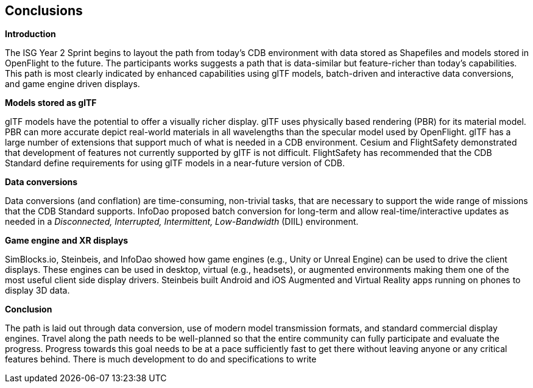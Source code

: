 [[Conclusions]]
== Conclusions


*Introduction*

The ISG Year 2 Sprint begins to layout the path from today's CDB environment with data stored as Shapefiles and models stored in OpenFlight to the future. The participants works suggests a path that is data-similar but feature-richer than today's capabilities. This path is most clearly indicated by enhanced capabilities using glTF models, batch-driven and interactive data conversions, and game engine driven displays.

*Models stored as glTF*

glTF models have the potential to offer a visually richer display. glTF uses physically based rendering (PBR) for its material model. PBR can more accurate depict real-world materials in all wavelengths than the specular model used by OpenFlight. glTF has a large number of extensions that support much of what is needed in a CDB environment. Cesium and FlightSafety demonstrated that development of features not currently supported by glTF is not difficult. FlightSafety has recommended that the CDB Standard define requirements for using glTF models in a near-future version of CDB.

*Data conversions*

Data conversions (and conflation) are time-consuming, non-trivial tasks, that are necessary to support the wide range of missions that the CDB Standard supports. InfoDao proposed batch conversion for long-term and allow real-time/interactive updates as needed in a _Disconnected, Interrupted, Intermittent, Low-Bandwidth_ (DIIL) environment.

*Game engine and XR displays*

SimBlocks.io, Steinbeis, and InfoDao showed how game engines (e.g., Unity or Unreal Engine) can be used to drive the client displays. These engines can be used in desktop, virtual (e.g., headsets), or augmented environments making them one of the most useful client side display drivers. Steinbeis built Android and iOS Augmented and Virtual Reality apps running on phones to display 3D data.

[[conclude]]
*Conclusion*

The path is laid out through data conversion, use of modern model transmission formats, and standard commercial display engines. Travel along the path needs to be well-planned so that the entire community can fully participate and evaluate the progress. Progress towards this goal needs to be at a pace sufficiently fast to get there without leaving anyone or any critical features behind. There is much development to do and specifications to write
